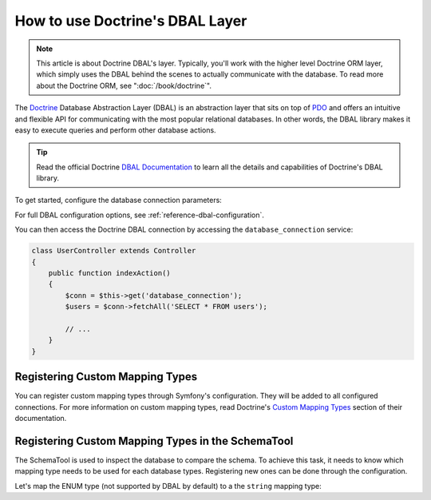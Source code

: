 .. index::
   pair: Doctrine; DBAL

How to use Doctrine's DBAL Layer
================================

.. note::

    This article is about Doctrine DBAL's layer. Typically, you'll work with
    the higher level Doctrine ORM layer, which simply uses the DBAL behind
    the scenes to actually communicate with the database. To read more about
    the Doctrine ORM, see ":doc:`/book/doctrine`".

The `Doctrine`_ Database Abstraction Layer (DBAL) is an abstraction layer that
sits on top of `PDO`_ and offers an intuitive and flexible API for communicating
with the most popular relational databases. In other words, the DBAL library
makes it easy to execute queries and perform other database actions.

.. tip::

    Read the official Doctrine `DBAL Documentation`_ to learn all the details
    and capabilities of Doctrine's DBAL library.

To get started, configure the database connection parameters:

.. configuration-block::

    .. code-block:: yaml

        # app/config/config.yml
        doctrine:
            dbal:
                driver:   pdo_mysql
                dbname:   Symfony2
                user:     root
                password: null
                charset:  UTF8

    .. code-block:: xml

        // app/config/config.xml
        <doctrine:config>
            <doctrine:dbal
                name="default"
                dbname="Symfony2"
                user="root"
                password="null"
                driver="pdo_mysql"
            />
        </doctrine:config>

    .. code-block:: php

        // app/config/config.php
        $container->loadFromExtension('doctrine', array(
            'dbal' => array(
                'driver'    => 'pdo_mysql',
                'dbname'    => 'Symfony2',
                'user'      => 'root',
                'password'  => null,
            ),
        ));

For full DBAL configuration options, see :ref:`reference-dbal-configuration`.

You can then access the Doctrine DBAL connection by accessing the
``database_connection`` service:

.. code-block:: php

    class UserController extends Controller
    {
        public function indexAction()
        {
            $conn = $this->get('database_connection');
            $users = $conn->fetchAll('SELECT * FROM users');

            // ...
        }
    }

Registering Custom Mapping Types
--------------------------------

You can register custom mapping types through Symfony's configuration. They
will be added to all configured connections. For more information on custom
mapping types, read Doctrine's `Custom Mapping Types`_ section of their documentation.

.. configuration-block::

    .. code-block:: yaml

        # app/config/config.yml
        doctrine:
            dbal:
                types:
                    custom_first: Acme\HelloBundle\Type\CustomFirst
                    custom_second: Acme\HelloBundle\Type\CustomSecond

    .. code-block:: xml

        <!-- app/config/config.xml -->
        <container xmlns="http://symfony.com/schema/dic/services"
            xmlns:xsi="http://www.w3.org/2001/XMLSchema-instance"
            xmlns:doctrine="http://symfony.com/schema/dic/doctrine"
            xsi:schemaLocation="http://symfony.com/schema/dic/services http://symfony.com/schema/dic/services/services-1.0.xsd
                                http://symfony.com/schema/dic/doctrine http://symfony.com/schema/dic/doctrine/doctrine-1.0.xsd">

            <doctrine:config>
                <doctrine:dbal>
                <doctrine:dbal default-connection="default">
                    <doctrine:connection>
                        <doctrine:mapping-type name="enum">string</doctrine:mapping-type>
                    </doctrine:connection>
                </doctrine:dbal>
            </doctrine:config>
        </container>

    .. code-block:: php

        // app/config/config.php
        $container->loadFromExtension('doctrine', array(
            'dbal' => array(
                'connections' => array(
                    'default' => array(
                        'mapping_types' => array(
                            'enum'  => 'string',
                        ),
                    ),
                ),
            ),
        ));

Registering Custom Mapping Types in the SchemaTool
--------------------------------------------------

The SchemaTool is used to inspect the database to compare the schema. To
achieve this task, it needs to know which mapping type needs to be used
for each database types. Registering new ones can be done through the configuration.

Let's map the ENUM type (not supported by DBAL by default) to a the ``string``
mapping type:

.. configuration-block::

    .. code-block:: yaml

        # app/config/config.yml
        doctrine:
            dbal:
                connections:
                    default:
                        // Other connections parameters
                        mapping_types:
                            enum: string

    .. code-block:: xml

        <!-- app/config/config.xml -->
        <container xmlns="http://symfony.com/schema/dic/services"
            xmlns:xsi="http://www.w3.org/2001/XMLSchema-instance"
            xmlns:doctrine="http://symfony.com/schema/dic/doctrine"
            xsi:schemaLocation="http://symfony.com/schema/dic/services http://symfony.com/schema/dic/services/services-1.0.xsd
                                http://symfony.com/schema/dic/doctrine http://symfony.com/schema/dic/doctrine/doctrine-1.0.xsd">

            <doctrine:config>
                <doctrine:dbal>
                    <doctrine:type name="custom_first" class="Acme\HelloBundle\Type\CustomFirst" />
                    <doctrine:type name="custom_second" class="Acme\HelloBundle\Type\CustomSecond" />
                </doctrine:dbal>
            </doctrine:config>
        </container>

    .. code-block:: php

        // app/config/config.php
        $container->loadFromExtension('doctrine', array(
            'dbal' => array(
                'types' => array(
                    'custom_first'  => 'Acme\HelloBundle\Type\CustomFirst',
                    'custom_second' => 'Acme\HelloBundle\Type\CustomSecond',
                ),
            ),
        ));

.. _`PDO`:           http://www.php.net/pdo
.. _`Doctrine`:      http://www.doctrine-project.org
.. _`DBAL Documentation`: http://docs.doctrine-project.org/projects/doctrine-dbal/en/latest/index.html
.. _`Custom Mapping Types`: http://docs.doctrine-project.org/projects/doctrine-dbal/en/latest/reference/types.html#custom-mapping-types